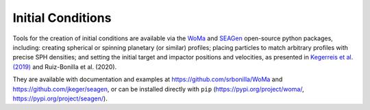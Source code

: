 .. Planetary Initial Conditions
   Jacob Kegerreis, 13th March 2020

.. _planetary_initial_conditions:
   
Initial Conditions
==================

Tools for the creation of initial conditions are available via 
the 
`WoMa <https://github.com/srbonilla/WoMa>`_ and 
`SEAGen <https://github.com/jkeger/seagen>`_ open-source python packages, 
including: creating spherical or spinning planetary (or similar) profiles;
placing particles to match arbitrary profiles with precise SPH densities;
and setting the initial target and impactor positions and velocities,
as presented in 
`Kegerreis et al. (2019)  <https://doi.org/10.1093/mnras/stz1606>`_ and
Ruiz-Bonilla et al. (2020).

They are available with documentation and examples at 
https://github.com/srbonilla/WoMa and https://github.com/jkeger/seagen,
or can be installed directly with ``pip``
(https://pypi.org/project/woma/, https://pypi.org/project/seagen/).